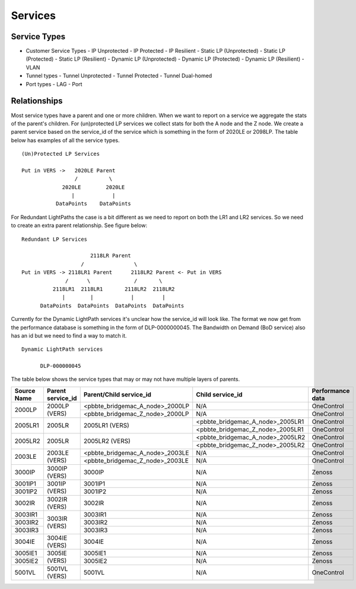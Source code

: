 Services
========

Service Types
-------------

* Customer Service Types
  - IP Unprotected
  - IP Protected
  - IP Resilient
  - Static LP (Unprotected)
  - Static LP (Protected)
  - Static LP (Resilient)
  - Dynamic LP (Unprotected)
  - Dynamic LP (Protected)
  - Dynamic LP (Resilient)
  - VLAN
* Tunnel types
  - Tunnel Unprotected
  - Tunnel Protected
  - Tunnel Dual-homed
* Port types
  - LAG
  - Port


Relationships
-------------

Most service types have a parent and one or more children. When we want to report on a service we aggregate the stats of
the parent's children. For (un)protected LP services we collect stats for both the A node and the Z node. We create a
parent service based on the service_id of the service which is something in the form of 2020LE or 2098LP. The table below
has examples of all the service types.

::

   (Un)Protected LP Services

   Put in VERS ->   2020LE Parent
                    /          \
                2020LE        2020LE
                   |            |
              DataPoints    DataPoints

For Redundant LightPaths the case is a bit different as we need to report on both the LR1 and LR2 services. So we need
to create an extra parent relationship. See figure below:

::

   Redundant LP Services

                         2118LR Parent
                      /                \
   Put in VERS -> 2118LR1 Parent      2118LR2 Parent <- Put in VERS
                 /      \              /       \
             2118LR1  2118LR1       2118LR2  2118LR2
                |        |            |         |
         DataPoints  DataPoints  DataPoints  DataPoints


Currently for the Dynamic LightPath services it's unclear how the service_id will look like. The format we now get from
the performance database is something in the form of DLP-0000000045. The Bandwidth on Demand (BoD service) also has an id
but we need to find  a way to match it.

::

  Dynamic LightPath services

        DLP-000000045


The table below shows the service types that may or may not have multiple layers of parents.

+-----------+---------------------+----------------------------------+-----------------------------------+-------------------+
|Source Name|   Parent service_id |    Parent/Child service_id       |         Child service_id          |  Performance data |
+===========+=====================+==================================+===================================+===================+
|           |                     | <pbbte_bridgemac_A_node>_2000LP  |              N/A                  |     OneControl    |
|  2000LP   |    2000LP (VERS)    +----------------------------------+-----------------------------------+-------------------+
|           |                     | <pbbte_bridgemac_Z_node>_2000LP  |              N/A                  |     OneControl    |
+-----------+---------------------+----------------------------------+-----------------------------------+-------------------+
|           |                     |                                  | <pbbte_bridgemac_A_node>_2005LR1  |     OneControl    |
|  2005LR1  |    2005LR           |         2005LR1 (VERS)           +-----------------------------------+-------------------+
|           |                     |                                  | <pbbte_bridgemac_Z_node>_2005LR1  |     OneControl    |
+-----------+---------------------+----------------------------------+-----------------------------------+-------------------+
|           |                     |                                  | <pbbte_bridgemac_A_node>_2005LR2  |     OneControl    |
|  2005LR2  |    2005LR           |         2005LR2 (VERS)           +-----------------------------------+-------------------+
|           |                     |                                  | <pbbte_bridgemac_Z_node>_2005LR2  |     OneControl    |
+-----------+---------------------+----------------------------------+-----------------------------------+-------------------+
|           |                     | <pbbte_bridgemac_A_node>_2003LE  |              N/A                  |     OneControl    |
|  2003LE   |    2003LE (VERS)    +----------------------------------+-----------------------------------+-------------------+
|           |                     | <pbbte_bridgemac_Z_node>_2003LE  |              N/A                  |     OneControl    |
+-----------+---------------------+----------------------------------+-----------------------------------+-------------------+
|  3000IP   |    3000IP (VERS)    |         3000IP                   |              N/A                  |       Zenoss      |
+-----------+---------------------+----------------------------------+-----------------------------------+-------------------+
|  3001IP1  |                     |         3001IP1                  |              N/A                  |       Zenoss      |
+-----------+    3001IP (VERS)    +----------------------------------+-----------------------------------+-------------------+
|  3001IP2  |                     |         3001IP2                  |              N/A                  |       Zenoss      |
+-----------+---------------------+----------------------------------+-----------------------------------+-------------------+
|  3002IR   |    3002IR (VERS)    |         3002IR                   |              N/A                  |       Zenoss      |
+-----------+---------------------+----------------------------------+-----------------------------------+-------------------+
|  3003IR1  |                     |         3003IR1                  |              N/A                  |       Zenoss      |
+-----------+                     +----------------------------------+-----------------------------------+-------------------+
|  3003IR2  |    3003IR (VERS)    |         3003IR2                  |              N/A                  |       Zenoss      |
+-----------+                     +----------------------------------+-----------------------------------+-------------------+
|  3003IR3  |                     |         3003IR3                  |              N/A                  |       Zenoss      |
+-----------+---------------------+----------------------------------+-----------------------------------+-------------------+
|  3004IE   |    3004IE (VERS)    |         3004IE                   |              N/A                  |       Zenoss      |
+-----------+---------------------+----------------------------------+-----------------------------------+-------------------+
|  3005IE1  |                     |         3005IE1                  |              N/A                  |       Zenoss      |
+-----------+    3005IE (VERS)    +----------------------------------+-----------------------------------+-------------------+
|  3005IE2  |                     |         3005IE2                  |              N/A                  |       Zenoss      |
+-----------+---------------------+----------------------------------+-----------------------------------+-------------------+
|  5001VL   |    5001VL (VERS)    |         5001VL                   |              N/A                  |     OneControl    |
+-----------+---------------------+----------------------------------+-----------------------------------+-------------------+